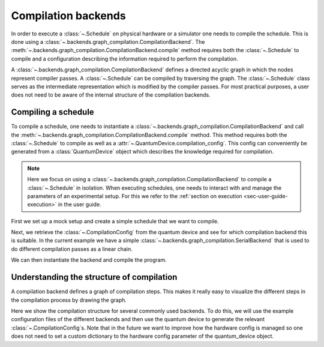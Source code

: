 .. jupyter-kernel::
  :id: compilation_backends

.. jupyter-execute::
    :hide-code:

    # Make output easier to read
    from rich import pretty
    pretty.install()


====================
Compilation backends
====================

In order to execute a :class:`~.Schedule` on physical hardware or a simulator one needs to compile the schedule.
This is done using a :class:`~.backends.graph_compilation.CompilationBackend`.
The :meth:`~.backends.graph_compilation.CompilationBackend.compile` method requires both the :class:`~.Schedule` to compile and a configuration describing the information required to perform the compilation.

A :class:`~.backends.graph_compilation.CompilationBackend` defines a directed acyclic graph in which the nodes represent compiler passes.
A :class:`~.Schedule` can be compiled by traversing the graph.
The :class:`~.Schedule` class serves as the intermediate representation which is modified by the compiler passes.
For most practical purposes, a user does not need to be aware of the internal structure of the compilation backends.





Compiling a schedule
====================

To compile a schedule, one needs to instantiate a :class:`~.backends.graph_compilation.CompilationBackend` and call the :meth:`~.backends.graph_compilation.CompilationBackend.compile` method.
This method requires both the :class:`~.Schedule` to compile as well as a :attr:`~.QuantumDevice.compilation_config`.
This config can conveniently be generated from a :class:`QuantumDevice` object which describes the knowledge required for compilation.

.. note::

    Here we focus on using a :class:`~.backends.graph_compilation.CompilationBackend` to compile a :class:`~.Schedule` in isolation.
    When executing schedules, one needs to interact with and manage the parameters of an experimental setup.
    For this we refer to the :ref:`section on execution <sec-user-guide-execution>` in the user guide.

First we set up a mock setup and create a simple schedule that we want to compile.

.. jupyter-execute::

    import numpy as np
    from quantify_scheduler.device_under_test.mock_setup import set_up_mock_transmon_setup, set_standard_params
    from quantify_scheduler.schedules.timedomain_schedules import echo_sched

    # instantiate the instruments of the mock setup
    mock_setup = set_up_mock_transmon_setup()

    # provide some sensible values to allow compilation without errors
    set_standard_params(mock_setup)


    echo_schedule = echo_sched(times=np.arange(0, 60e-6, 1.5e-6), qubit="q0", repetitions=1024)


Next, we retrieve the :class:`~.CompilationConfig` from the quantum device and see for which compilation backend this is suitable.
In the current example we have a simple :class:`~.backends.graph_compilation.SerialBackend` that is used to do different compilation passes as a linear chain.

.. jupyter-execute::


    quantum_device = mock_setup['quantum_device']
    config = quantum_device.compilation_config

    print(config.backend)



We can then instantiate the backend and compile the program.


.. jupyter-execute::

    from quantify_scheduler.backends import SerialBackend

    backend = SerialBackend(name="Device compile")
    comp_sched = backend.compile(schedule=echo_schedule, config=config)

    comp_sched


Understanding the structure of compilation
==========================================

A compilation backend defines a graph of compilation steps.
This makes it really easy to visualize the different steps in the compilation process by drawing the graph.

Here we show the compilation structure for several commonly used backends.
To do this, we will use the example configuration files of the different backends and then use the quantum device to generate the relevant :class:`~.CompilationConfig`s.
Note that in the future we want to improve how the hardware config is managed so one does not need to set a custom dictionary to the hardware config parameter of the quantum_device object.


.. jupyter-execute::

    from quantify_scheduler.schemas.examples import utils

    QBLOX_HARDWARE_MAPPING = utils.load_json_example_scheme("qblox_test_mapping.json")
    ZHINST_HARDWARE_MAPPING = utils.load_json_example_scheme("zhinst_test_mapping.json")

    dev_cfg = quantum_device.compilation_config

    quantum_device.hardware_config(QBLOX_HARDWARE_MAPPING)
    qblox_cfg = quantum_device.compilation_config

    quantum_device.hardware_config(ZHINST_HARDWARE_MAPPING)
    zhinst_cfg = quantum_device.compilation_config




.. jupyter-execute::

    from quantify_scheduler.backends import SerialBackend



    # constructing graph is normally done when at compile time as it
    # requires information from the compilation config.

    dev_backend = SerialBackend(name="Device backend")
    dev_backend.construct_graph(dev_cfg)


    qblox_backend = SerialBackend(name="Qblox compile")
    qblox_backend.construct_graph(qblox_cfg)

    zhinst_backend= SerialBackend(name="Zhinst backend")
    zhinst_backend.construct_graph(zhinst_cfg)




    import matplotlib.pyplot as plt
    f, axs = plt.subplots(1,3, figsize=(16,7))

    # Show the graph of the currently included backends
    dev_backend.draw(axs[0])
    axs[0].set_title('DeviceBackend')
    qblox_backend.draw(axs[1])
    axs[1].set_title('QbloxBackend')
    zhinst_backend.draw(axs[2])
    axs[2].set_title('ZhinstBackend')
    f



.. jupyter-execute::
    :hide-code:

    %reset -f


